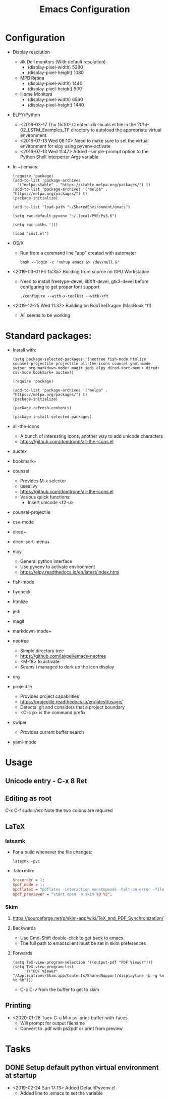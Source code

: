 # -*- coding: utf-8 -*-
#+OPTIONS:   H:3 toc:nil \n:nil @:t ::t |:t ^:{} -:t f:t *:t <:t
#+LATEX_CLASS: OrgNotes
#+STARTUP: indent logdone

#+TITLE: Emacs Configuration

* Configuration

- Display resolution
  + 4k Dell monitors (With default resolution)
    * (display-pixel-width) 5280
    * (display-pixel-height) 1080
  + MPB Retina
    * (display-pixel-width) 1440
    * (display-pixel-height) 900
  + Home Monitors
    * (display-pixel-width) 6560
    * (display-pixel-height) 1440

- ELPY/Python
  + <2016-03-17 Thu 15:10> Created .dir-locals.el file in the 2016-02_LSTM_Examples_TF directory to autoload the appropriate virtual environment.
  + <2016-07-13 Wed 08:10> Need to make sure to set the virtual environment for elpy using pyvenv-activate
  + <2016-07-13 Wed 11:47> Added --simple-prompt option to the Python Shell Interperter Args variable

- In ~/.emacs:
  #+BEGIN_SRC elisp
  (require 'package)
  (add-to-list 'package-archives
    '("melpa-stable" . "https://stable.melpa.org/packages/") t)
  (add-to-list 'package-archives '("melpa" . "https://melpa.org/packages/") t)
  (package-initialize)

  (add-to-list 'load-path "~/SharedEnvironment/emacs")

  (setq rwc-default-pyvenv "~/.local/PVE/Py3.6")

  (setq rwc-paths '())

  (load "init.el")
  #+END_SRC

- OS/X
  + Run from a command line "app" created with automater
    #+BEGIN_SRC shell
    bash --login -c "nohup emacs &> /dev/null &"
    #+END_SRC
  
- <2019-03-01 Fri 15:35> Building from source on GPU Workstation
  + Need to install freetype-devel, libXft-devel, gtk3-devel before configuring to get proper font support
    #+BEGIN_SRC shell
    ./configure --with-x-toolkit --with-xft
    #+END_SRC

- <2019-12-25 Wed 11:37> Building on BobTheDragon (MacBook '11)
  + All seems to be working

* Standard packages:

- Install with:
  #+BEGIN_SRC elisp
  (setq package-selected-packages '(neotree fish-mode htmlize counsel-projectile projectile all-the-icons counsel yaml-mode swiper org markdown-mode+ magit jedi elpy dired-sort-menu+ dired+ csv-mode bookmark+ auctex))

  (require 'package)

  (add-to-list 'package-archives '("melpa" . "https://melpa.org/packages/") t)
  (package-initialize)

  (package-refresh-contents)

  (package-install-selected-packages)
  #+END_SRC


- all-the-icons 
  + A bunch of interesting icons, another way to add unicode characters 
  + https://github.com/domtronn/all-the-icons.el
- auctex 
- bookmark+ 
- counsel
  + Provides M-x selector
  + uses Ivy
  + https://github.com/domtronn/all-the-icons.el
  + Various quick functions:
    * Insert unicode <f2-u> 
- counsel-projectile 
- csv-mode 
- dired+ 
- dired-sort-menu+ 
- elpy 
  + General python interface
  + Use pyvenv to activate environment
  + https://elpy.readthedocs.io/en/latest/index.html
- fish-mode 
- flycheck
- htmlize 
- jedi 
- magit 
- markdown-mode+ 
- neotree 
  + Simple directory tree
  + https://github.com/jaypei/emacs-neotree
  + <M-f8> to activate
  + Seems I managed to dork up the icon display
- org 
- projectile 
  + Provides project capabilities
  + https://projectile.readthedocs.io/en/latest/usage/
  + Detects .git and considers that a project boundary
  + <C-c p> is the command prefix
- swiper 
  + Provides current buffer search
- yaml-mode 


* Usage
** Unicode entry - C-x 8 Ret

** Editing as root
C-x C-f /sudo::/etc/
Note the two colons are required

** LaTeX
*** latexmk
- For a build whenever the file changes:
  #+BEGIN_SRC shell
  latexmk -pvc
  #+END_SRC
- .latexmkrc
  #+BEGIN_SRC perl
  $recorder = 1;
  $pdf_mode = 1;
  $pdflatex = "pdflatex -interaction nonstopmode -halt-on-error -file-line-error -synctex=1 %O %S";
  $pdf_previewer = "start open -a skim %O %S";
  #+END_SRC
*** Skim
**** https://sourceforge.net/p/skim-app/wiki/TeX_and_PDF_Synchronization/
**** Backwards
- Use Cmd-Shift double-click to get back to emacs
- The full path to emacsclient must be set in skim preferences
**** Forwards
#+BEGIN_SRC elisp
(setq TeX-view-program-selection '((output-pdf "PDF Viewer")))
(setq TeX-view-program-list
     '(("PDF Viewer" "/Applications/Skim.app/Contents/SharedSupport/displayline -b -g %n %o %b")))
#+END_SRC
- C-c C-v from the buffer to get to skim

** Printing
- <2020-01-28 Tue> C-u M-x ps-print-buffer-with-faces
  + Will prompt for output filename
  + Convert to .pdf with ps2pdf or print from preview


* Tasks
** DONE Setup default python virtual environment at startup
CLOSED: [2019-02-24 Sun 17:13]
- <2019-02-24 Sun 17:13> Added DefaultPyvenv.el
  + Added line to .emacs to set the variable

